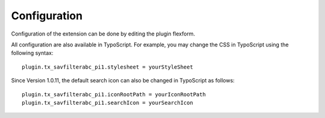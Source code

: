 .. ==================================================
.. FOR YOUR INFORMATION
.. --------------------------------------------------
.. -*- coding: utf-8 -*- with BOM.

.. ==================================================
.. DEFINE SOME TEXTROLES
.. --------------------------------------------------
.. role::   underline
.. role::   typoscript(code)
.. role::   ts(typoscript)
   :class:  typoscript
.. role::   php(code)


Configuration
=============

Configuration of the extension can be done by editing the plugin
flexform.

All configuration are also available in TypoScript. For example, you
may change the CSS in TypoScript using the following syntax:

::

   plugin.tx_savfilterabc_pi1.stylesheet = yourStyleSheet

Since Version 1.0.11, the default search icon can also be changed in
TypoScript as follows:

::

   plugin.tx_savfilterabc_pi1.iconRootPath = yourIconRootPath
   plugin.tx_savfilterabc_pi1.searchIcon = yourSearchIcon


